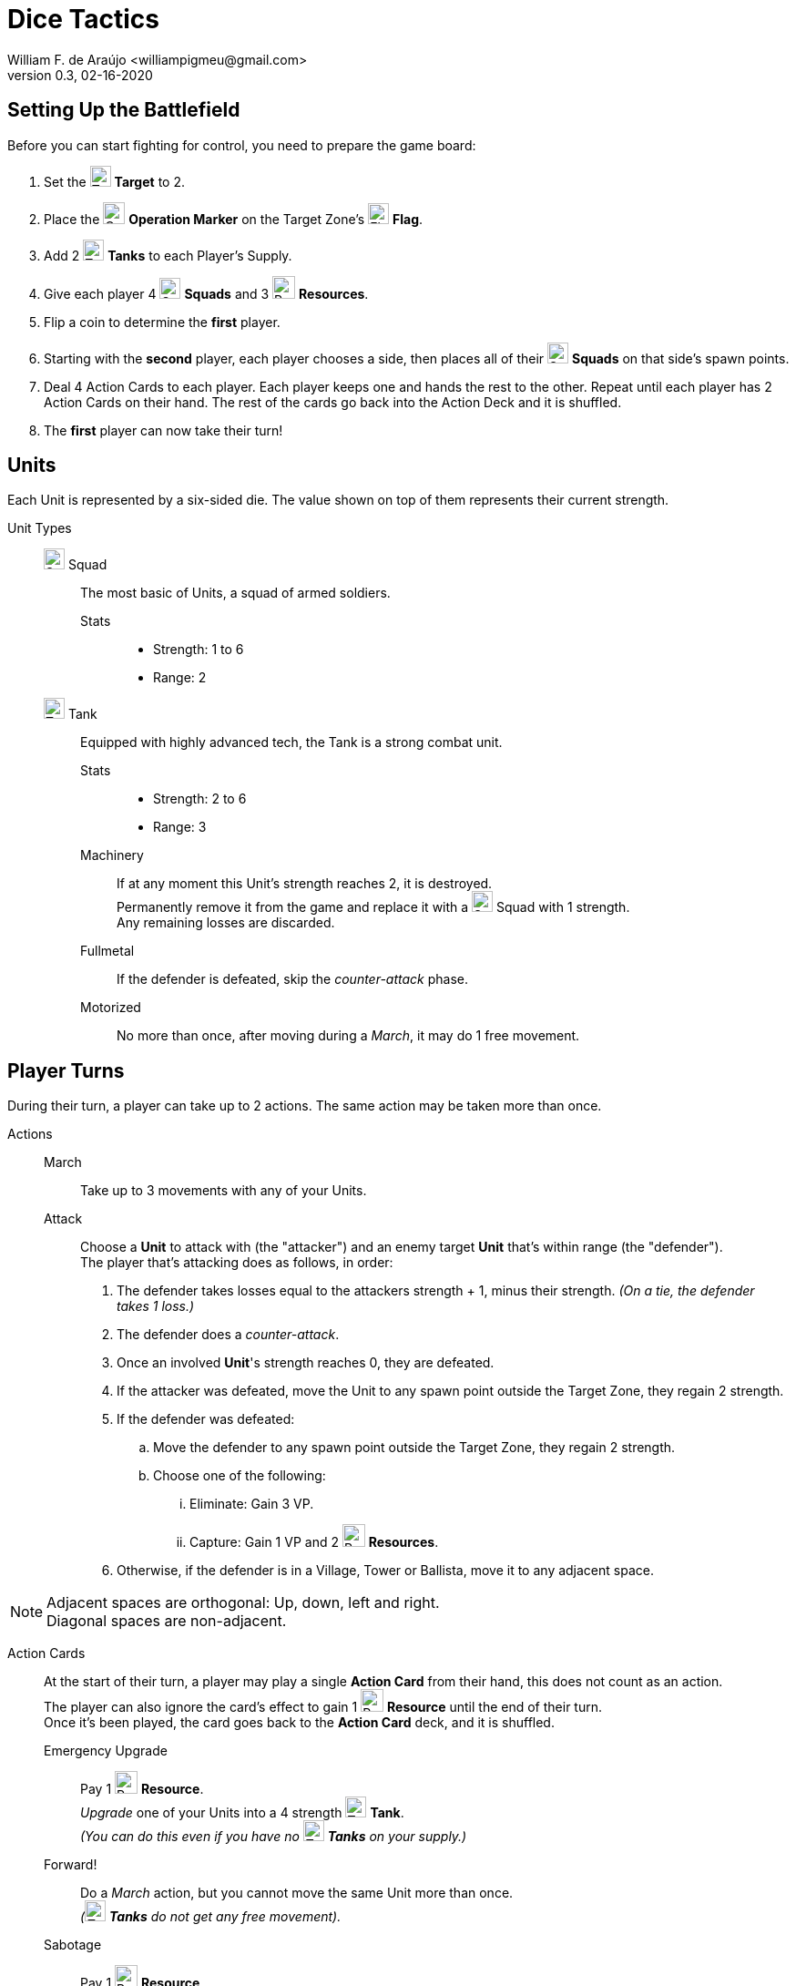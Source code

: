 = Dice Tactics
William F. de Araújo <williampigmeu@gmail.com>
v0.3, 02-16-2020

:stylesheet: medium.css
:icons: font
:stylesdir: css

++++
<script src="https://kit.fontawesome.com/04675bbc54.js" crossorigin="anonymous"></script>
++++

:toc: left

:icon-resource: image:icons/resource.png[Resource, title="Resource", width=25]
:icon-blocked: image:icons/blocked.png[Blocked, title="Blocked", width=25]
:icon-target: image:icons/target.png[Target, title="Target", width=23]
:icon-marker: image:icons/operation.png[Operation Marker, title="Operation Marker", width=24]
:icon-tank: image:icons/tank.png[Tank, title="Tank", width=23]
:icon-squad: image:icons/squad.png[Squad, title="Squad", width=23]

:icon-ground: image:icons/ground.png[Ground, title="Ground", width=23]
:icon-water: image:icons/water.png[Water, title="Water", width=23]
:icon-bridge: image:icons/bridge.png[Bridge, title="Bridge", width=23]
:icon-forest: image:icons/forest.png[Forest, title="Forest", width=23]
:icon-hill: image:icons/hill.png[Hill, title="Hill", width=23]
:icon-flag: image:icons/flag.png[Flag, title="Flag", width=23]
:icon-village: image:icons/village.jpg[Village, title="Village", width=23]
:icon-tower: image:icons/tower.png[Tower, title="Tower", width=23]
:icon-ballista: image:icons/ballista.png[Ballista, title="Ballista", width=23]
:icon-windmill: image:icons/windmill.png[Windmill, title="Windmill", width=23]

:icon-ground-big: image:icons/ground.png[Ground, title="Ground", width=42]
:icon-water-big: image:icons/water.png[Water, title="Water", width=42]
:icon-blocked-big: image:icons/blocked.png[Blocked, title="Blocked", width=42]
:icon-bridge-big: image:icons/bridge.png[Bridge, title="Bridge", width=42]
:icon-forest-big: image:icons/forest.png[Forest, title="Forest", width=42]
:icon-hill-big: image:icons/hill.png[Hill, title="Hill", width=42]
:icon-flag-big: image:icons/flag.png[Flag, title="Flag", width=42]
:icon-village-big: image:icons/village.jpg[Village, title="Village", width=42]
:icon-tower-big: image:icons/tower.png[Tower, title="Tower", width=42]
:icon-ballista-big: image:icons/ballista.png[Ballista, title="Ballista", width=42]
:icon-windmill-big: image:icons/windmill.png[Windmill, title="Windmill", width=42]


== Setting Up the Battlefield
Before you can start fighting for control, you need to prepare the game board:

. Set the {icon-target} *Target* to 2.
. Place the {icon-marker} *Operation Marker* on the Target Zone's {icon-flag} *Flag*.
. Add 2 {icon-tank} *Tanks* to each Player's Supply.
. Give each player 4 {icon-squad} *Squads* and 3 {icon-resource} *Resources*.
. Flip a coin to determine the *first* player.
. Starting with the *second* player, each player chooses a side, then places all of their {icon-squad} *Squads* on that side's spawn points.
. Deal 4 Action Cards to each player. Each player keeps one and hands the rest to the other. Repeat until each player has 2 Action Cards on their hand. The rest of the cards go back into the Action Deck and it is shuffled.
. The *first* player can now take their turn!


== Units
Each Unit is represented by a six-sided die. The value shown on top of them represents their current strength.


Unit Types::
    {icon-squad} Squad:::
        The most basic of Units, a squad of armed soldiers.
        
        Stats::::
        - Strength: 1 to 6
        - Range: 2
        
    {icon-tank} Tank:::
        Equipped with highly advanced tech, the Tank is a strong combat unit.
        
        Stats::::
        - Strength: 2 to 6
        - Range: 3
        
        Machinery::::
            If at any moment this Unit's strength reaches 2, it is destroyed. +
            Permanently remove it from the game and replace it with a {icon-squad} Squad with 1 strength. +
            Any remaining losses are discarded.
            
        Fullmetal::::
            If the defender is defeated, skip the _counter-attack_ phase.
        
        Motorized::::
            No more than once, after moving during a _March_, it may do 1 free movement.


== Player Turns 
During their turn, a player can take up to 2 actions. The same action may be taken more than once.

Actions::
    March:::
        Take up to 3 movements with any of your Units.
        
    Attack:::
        Choose a *Unit* to attack with (the "attacker") and an enemy target *Unit* that's within range (the "defender"). +
        The player that's attacking does as follows, in order:
        . The defender takes losses equal to the attackers strength + 1, minus their strength. __(On a tie, the defender takes 1 loss.)__
        . The defender does a _counter-attack_.
        . Once an involved *Unit*'s strength reaches 0, they are defeated.
        . If the attacker was defeated, move the Unit to any spawn point outside the Target Zone, they regain 2 strength.
        . If the defender was defeated:
            .. Move the defender to any spawn point outside the Target Zone, they regain 2 strength.
            .. Choose one of the following:
                ... Eliminate: Gain 3 VP.
                ... Capture: Gain 1 VP and 2 {icon-resource} *Resources*.
        . Otherwise, if the defender is in a Village, Tower or Ballista, move it to any adjacent space.

NOTE: Adjacent spaces are orthogonal: Up, down, left and right. +
      Diagonal spaces are non-adjacent.

Action Cards::
    At the start of their turn, a player may play a single *Action Card* from their hand, this does not count as an action. +
    The player can also ignore the card's effect to gain 1 {icon-resource} *Resource* until the end of their turn. +
    Once it's been played, the card goes back to the *Action Card* deck, and it is shuffled. +

    Emergency Upgrade:::
        Pay 1 {icon-resource} *Resource*. +
        _Upgrade_ one of your Units into a 4 strength {icon-tank} *Tank*. +
        __(You can do this even if you have no {icon-tank} *Tanks* on your supply.)__

    Forward!:::
        Do a _March_ action, but you cannot move the same Unit more than once. +
        __({icon-tank} *Tanks* do not get any free movement).__

    Sabotage:::
        Pay 1 {icon-resource} *Resource*. +
        Move a single movement with an enemy Unit. +
        {empty} +
        _- OR -_ +
        {empty} +
        Pay 2 {icon-resource} *Resources*. +
        Make up to 3 movements with a single enemy Unit.

    Exhaustion:::
        During the opponent's next turn, they take -1 movement on their _March_ action.

    Fuel Shortage:::
        Pay 1 {icon-resource} *Resource*. +
        During their next turn, the opponent cannot move any {icon-tank} *Tanks* with their _March_ action.

    Bullseye:::
        On your next _Attack_ action during this turn, the defender takes +1 loss.

    Supply and Demand:::
        During your opponent's next turn, _Upgrading_ costs +1 {icon-resource} *Resource*.

    Bribe:::
        Pay 1 {icon-resource} *Resource*. +
        The {icon-marker} *Contest Marker* advances or goes back one space.
        
    Navigation Expert:::
        During your next _March_ action this turn, ignore extra movement costs.
    
    Take Cover!:::
        Pay 1 {icon-resource} *Resource*. +
        During the opponent's next turn, defending Units have +1 strength. +
        __(A Unit can never have more than 6 strength.)__


== The Battlefield
Units move through the Battlefield to fight, gain resources and contest flags.

Terrain Types::
    {icon-ground-big} Ground:::
        The default terrain type. +
        Has no special effects.
        
    {icon-water-big} Water:::
        Costs an additional movement to leave. +
        While standing in Water, a Unit cannot _counter-attack_ and has -1 strength when defending. +
        {icon-tank} *Tanks* cannot move into Water.
        
    {icon-bridge-big} Bridge:::
        To enter a Bridge costs an additional movement for {icon-tank} *Tanks*. +
        _(Their free movement can be used for that.)_
    
    {icon-forest-big} Forest:::
        While standing in a Forest, a Unit cannot suffer a _counter-attack_ and has +1 strength when defending. +
        {icon-tank} *Tanks* cannot move into a Forest.
        
    {icon-hill-big} Hill:::
        Costs an additional movement to enter. +
        While standing a Hill, a Unit has +2 range (unless it is a {icon-tank} *Tank*) and cannot suffer a _counter-attack_.
    
    {icon-flag-big} Flag:::
        Entering a Flag space in the Target Zone starts a *Contest*.
    
    {icon-blocked-big} Contested:::
        No movement can be done on a Contested space.
        
    {icon-village-big} Village:::
        At the end of your turn, a Unit that's standing in a Village may take one of the following actions:
        
        Rest::::
            The Unit regains 2 strength, up to a maximum of 4.
        
        Hire::::
            Pay up to 2 {icon-resource} *Resources* to hire mercenaries. +
            The Unit gains +1 strength per {icon-resource} *Resource* spent, up to a maximum of 6.
            
        Prep::::
            Draw an Action Card, then discard your hand down to 2.
    
    {icon-tower-big} Tower:::
        While standing in a Tower, a Unit has +1 range (unless it is a {icon-tank} *Tank*). +
        At the end of your turn, a Unit that's standing in a Tower may take one of the following actions:
        
        Upgrade::::
            Pay 2 {icon-resource} *Resources* to upgrade any of your {icon-squad} *Squads* into a {icon-tank} *Tank*. +
            The strength of the {icon-tank} *Tank* is equal to the old {icon-squad} *Squad*'s strength + 2. +
            The old {icon-squad} *Squad* goes into the player's supply if possible. +
            _(A Unit that's standing in a Village cannot be upgraded.)_
        
        Relocate::::
            Make up to 2 movements with a single Unit. +
            _({icon-tank} *Tanks* don't get a free movement.)_

    {icon-ballista-big} Ballista:::
        At the start of your turn, a Unit that's standing in a Ballista may take the following action:
        
        Shoot::::
            Pay 1 {icon-resource} *Resource* to attack an enemy Unit within 5 spaces of the Ballista. +
            The enemy Unit takes 3 losses and *cannot* _counter-attack_.
    
    {icon-windmill-big} Windmill:::
        A Unit cannot finish their movement on a Windmill if there are any {icon-resource} *Resources* on it. +
        At the end of your turn, if there is at least one Unit adjacent to a Windmill, take one {icon-resource} *Resource* from it.
    
WARNING: You cannot _Upgrade_ if you don't have any {icon-tank} *Tanks* in your supply.

NOTE: To "enter" or "leave" a space, means to go from one terrain type to another. +
      Moving from one Water tile to another, for example, costs no additional movement.
      
NOTE: Terrain actions are always free. +
      They do not count towards the 2 actions per turn.


== Contests
Whenever a Unit enters a {icon-flag} *Flag* space in the Target Zone, a Contest is started:

. The player who started the Contest gains 1 VP.
. Take the {icon-marker} *Contest Marker* and place it on the green spot of the Contest Tracker.
. At the end of every second turn, the {icon-marker} *Contest Marker* advances 1 space on the Contest Tracker.

Once the {icon-marker} *Contest Marker* reaches the red spot of the Contest Tracker, the Contest is finished:

. The player who controls the most Units inside the Target Zone gains 3 VPs.
. Place a {icon-blocked} *Contested* cube on the Target Zone's {icon-flag} *Flag*.
    .. If there's a Unit standing in the {icon-flag} *Flag* space, its owner moves it to an adjacent space.
. Roll the {icon-target} *Target* die to determine the new Target Zone.
. Place the {icon-marker} *Contest Marker* on the new Target Zone's {icon-flag} *Flag*.

WARNING: A zone containing a {icon-blocked} *Contested* cube cannot be a Target Zone.

NOTE: A "zone" is a 5x5 area represented by a striped outline around a {icon-flag} *Flag* space.


== Ending a Game
The game ends once:

. All six {icon-flag} *Flags* have been contested.
. A player has reached 10 VPs.

**The player with the most VPs is the winner!** +

In a tie, consider the following tie breakers, in order:

. Amount of {icon-resource} *Resources*
. Total Unit strength
